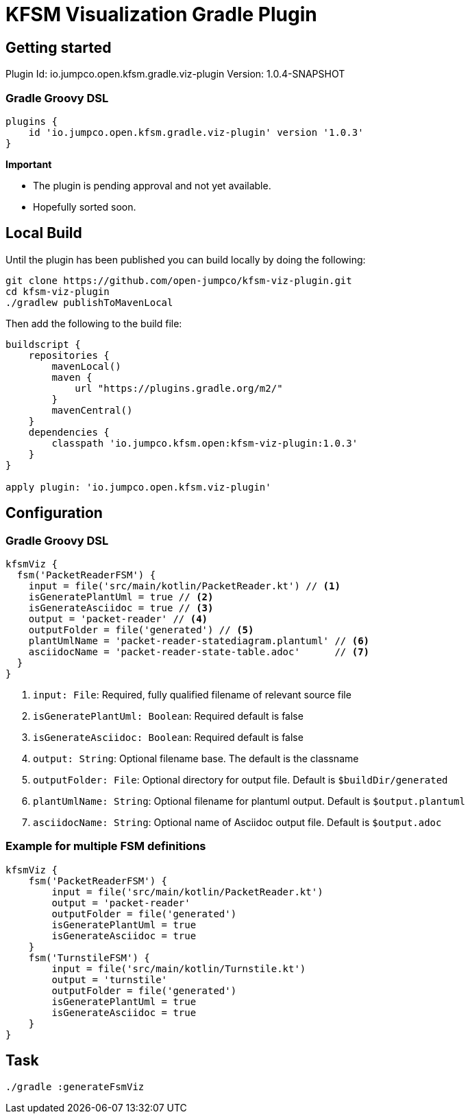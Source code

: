 = KFSM Visualization Gradle Plugin

== Getting started

Plugin Id: io.jumpco.open.kfsm.gradle.viz-plugin
Version: 1.0.4-SNAPSHOT

=== Gradle Groovy DSL
[source,groovy]
----
plugins {
    id 'io.jumpco.open.kfsm.gradle.viz-plugin' version '1.0.3'
}
----

[Important]
====
*Important*

- The plugin is pending approval and not yet available.
- Hopefully sorted soon.
====

== Local Build
Until the plugin has been published you can build locally by  doing the following:
[source,bash]
----
git clone https://github.com/open-jumpco/kfsm-viz-plugin.git
cd kfsm-viz-plugin
./gradlew publishToMavenLocal
----

Then add the following to the build file:
[source,groovy]
----
buildscript {
    repositories {
        mavenLocal()
        maven {
            url "https://plugins.gradle.org/m2/"
        }
        mavenCentral()
    }
    dependencies {
        classpath 'io.jumpco.kfsm.open:kfsm-viz-plugin:1.0.3'
    }
}

apply plugin: 'io.jumpco.open.kfsm.viz-plugin'
----

== Configuration

=== Gradle Groovy DSL
[source,groovy]
----
kfsmViz {
  fsm('PacketReaderFSM') {
    input = file('src/main/kotlin/PacketReader.kt') // <1>
    isGeneratePlantUml = true // <2>
    isGenerateAsciidoc = true // <3>
    output = 'packet-reader' // <4>
    outputFolder = file('generated') // <5>
    plantUmlName = 'packet-reader-statediagram.plantuml' // <6>
    asciidocName = 'packet-reader-state-table.adoc'      // <7>
  }
}
----
<1> `input: File`: Required, fully qualified filename of relevant source file
<2> `isGeneratePlantUml: Boolean`: Required default is false
<3> `isGenerateAsciidoc: Boolean`: Required default is false
<4> `output: String`: Optional filename base. The default is the classname
<5> `outputFolder: File`: Optional directory for output file. Default is `$buildDir/generated`
<6> `plantUmlName: String`: Optional filename for plantuml output. Default is `$output.plantuml`
<7> `asciidocName: String`: Optional name of Asciidoc output file. Default is `$output.adoc`


=== Example for multiple FSM definitions
[source,groovy]
----
kfsmViz {
    fsm('PacketReaderFSM') {
        input = file('src/main/kotlin/PacketReader.kt')
        output = 'packet-reader'
        outputFolder = file('generated')
        isGeneratePlantUml = true
        isGenerateAsciidoc = true
    }
    fsm('TurnstileFSM') {
        input = file('src/main/kotlin/Turnstile.kt')
        output = 'turnstile'
        outputFolder = file('generated')
        isGeneratePlantUml = true
        isGenerateAsciidoc = true
    }
}
----

== Task

[source,bash]
----
./gradle :generateFsmViz
----
